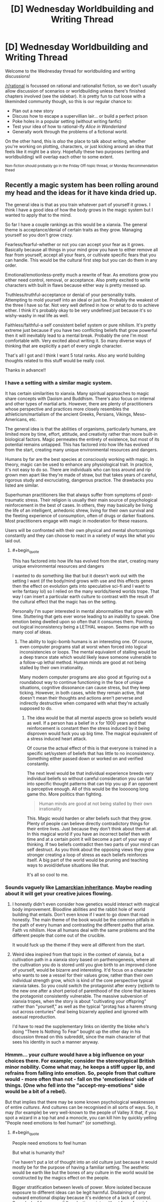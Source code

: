 #+TITLE: [D] Wednesday Worldbuilding and Writing Thread

* [D] Wednesday Worldbuilding and Writing Thread
:PROPERTIES:
:Author: AutoModerator
:Score: 12
:DateUnix: 1608735897.0
:END:
Welcome to the Wednesday thread for worldbuilding and writing discussions!

[[/r/rational]] is focussed on rational and rationalist fiction, so we don't usually allow discussion of scenarios or worldbuilding unless there's finished chapters involved (see the sidebar). It /is/ pretty fun to cut loose with a likeminded community though, so this is our regular chance to:

- Plan out a new story
- Discuss how to escape a supervillian lair... or build a perfect prison
- Poke holes in a popular setting (without writing fanfic)
- Test your idea of how to rational-ify /Alice in Wonderland/
- Generally work through the problems of a fictional world.

On the other hand, this is /also/ the place to talk about writing, whether you're working on plotting, characters, or just kicking around an idea that feels like it might be a story. Hopefully these two purposes (writing and worldbuilding) will overlap each other to some extent.

^{Non-fiction should probably go in the Friday Off-topic thread, or Monday Recommendation thead}


** Recently a magic system has been rolling around my head and the ideas for it have kinda dried up.

The general idea is that as you train whatever part of yourself it grows. I think I have a good idea of how the body grows in the magic system but I wanted to apply that to the mind.

So far I have a couple rankings as this would be a xianxia. The general theme is acceptance/denial of certain traits as they grow. Managing yourself so you don't grow crazy.

Fearless/fearful-whether or not you can accept your fear as it grows. Basically because all things in your mind grow you have to either remove all fear from yourself, accept all your fears, or cultivate specific fears that you can handle. This would be the cultural first step but you can do them in any order.

Emotional/emotionless-pretty much a rewrite of fear. As emotions grow you either need control, removal, or acceptance. Also pretty excited to write characters with built in flaws because either way is pretty messed up.

Truthless/truthful-acceptance or denial of your personality traits. Attempting to mold yourself into an ideal or just be. Probably the weakest of the three I have so far. Not very well defined in how or what to do to achieve either. I think it's probably okay to be very undefined just because it's so wishy-washy in real life as well.

Faithless/faithful-a self consistent belief system or pure nihilism. It's pretty extreme just because if you have two conflicting beliefs that grow powerful then it will inevitably lead to a mental break. Probably the one I'm most comfortable with. Very excited about writing it. So many diverse ways of thinking that are explicitly a part of every single character.

That's all I got and I think I want 5 total ranks. Also any world building thoughts related to this stuff would be really cool.

Thanks in advance!!
:PROPERTIES:
:Author: warlord007js
:Score: 6
:DateUnix: 1608740022.0
:END:

*** I have a setting with a similar magic system.

It has certain similarities to xianxia. Many spiritual approaches to magic share concepts with Daoism and Buddhism. There's also focus on internal and other types of martial arts. However, there are plenty of practitioners whose perspective and practices more closely resembles the athleticism/martialism of the ancient Greeks, Persians, Vikings, Meso-Americans, etc.

The general idea is that the abilities of organisms, particularly humans, are limited more by time, effort, attitude, and creativity rather than more built-in biological factors. Magic permeates the entirety of existence, but most of its potential remains untapped. This has factored into how life has evolved from the start, creating many unique environmental resources and dangers.

Humans by far are the best species at consciously working with magic. In theory, magic can be used to enhance any physiological trait. In practice, it's not easy to do so. There are individuals who can toss around and rip grown men apart like they're made of straw, but that takes years of careful, rigorous study and excruciating, dangerous practice. The drawbacks you listed are similar.

Superhuman practitioners like that always suffer from symptoms of post-traumatic stress. Their religion is usually their main source of psychological reinforcement in the best of cases. In others, they may basically be living the life of an intelligent, anhedonic shrew, living for their own survival and the fleeting experience of consumption, often of drugs or darker fixations. Most practitioners engage with magic in moderation for these reasons.

Users will be confronted with their own physical and mental shortcomings constantly and they can choose to react in a variety of ways like what you laid out.
:PROPERTIES:
:Author: Camaraagati
:Score: 2
:DateUnix: 1608754707.0
:END:

**** #+begin_quote
  This has factored into how life has evolved from the start, creating many unique environmental resources and dangers
#+end_quote

I wanted to do something like that but it doesn't work out with the setting I want (if the body/mind grows with use and this effects genes then the effect on evolution gets into speculative sci-fi and I want to write fantasy lol) so I relied on the many worlds/tiered worlds trope. That way I can insert a particular earth culture to contrast with the result of the cultural effect that the magic has on the setting.

Personally I'm super interested in mental abnormalities that grow with time. Stuttering that gets ever worse leading to an inability to speak. One emotion being dwelled upon so often that it consumes them. Pointing out logical inconsistency being a LETHAL weapon. Seems ripe with so many cool af ideas.
:PROPERTIES:
:Author: warlord007js
:Score: 1
:DateUnix: 1608758985.0
:END:

***** The ability to logic-bomb humans is an interesting one. Of course, even computer programs stall at worst when forced into logical inconsistencies or loops. The mental equivalent of stalling would be a deep trance state which would likely leave someone vulnerable to a follow-up lethal method. Human minds are good at not being stalled by their own irrationality.

Many modern computer programs are also good at figuring out a roundabout way to continue functioning in the face of unique situations, cognitive dissonance can cause stress, but they keep ticking. However, in both cases, while they remain active, that doesn't mean their thoughts and actions aren't perverse and indirectly destructive when compared with what they're actually supposed to do.
:PROPERTIES:
:Author: Camaraagati
:Score: 2
:DateUnix: 1608760128.0
:END:

****** The idea would be that all mental aspects grow so beliefs would as well. If a person has a belief in x for 1000 years and that reinforcement is constant then the stress induced by it being disproven would fuck you up big time. The magical equivalent of a stress induced heart attack.

Of course the actual effect of this is that everyone is trained in a specific set/system of beliefs that has little to no inconsistency. Something either passed down or worked on and verified constantly.

The next level would be that individual experience breeds very individual beliefs so without careful consideration you can fall into specific thought patterns that can trip you up if an opponent is perceptive enough. All of this would be the looooong long game tho. More politics than fighting.

#+begin_quote
  Human minds are good at not being stalled by their own irrationality
#+end_quote

This. Magic would harden or alter beliefs such that they grow. Plenty of people can believe directly contradictory things for their entire lives. Just because they don't think about them at all. In this magical world if you have an incorrect belief then with time and at a certain point it will become a part of your way of thinking. If two beliefs contradict then two parts of your mind can self destruct. As you think about the opposing views they grow stronger creating a loop of stress as each beliefs reinforces itself. A big part of the world would be pruning and teaching ways to avoid/defuse situations like that.

It's all so cool to me.
:PROPERTIES:
:Author: warlord007js
:Score: 1
:DateUnix: 1608761511.0
:END:


*** Sounds vaguely like [[https://en.wikipedia.org/wiki/Lamarckism][Lamarckian inheritance]]. Maybe reading about it will get your creative juices flowing.
:PROPERTIES:
:Author: GlueBoy
:Score: 2
:DateUnix: 1608755215.0
:END:

**** I honestly didn't even consider how genetics would interact with magical body improvement. Bloodline abilities and the rabbit hole of world building that entails. Don't even know if I want to go down that road honestly. The main theme of the book would be the common pitfalls in the path of every human and contrasting the different paths that arise. Faith vs nihilism. How all humans deal with the same problems and the different people that come out of the crucible.

It would fuck up the theme if they were all different from the start.
:PROPERTIES:
:Author: warlord007js
:Score: 2
:DateUnix: 1608759375.0
:END:


**** Weird idea inspired from that topic in the context of xianxia, but a cultivation path in a xianxia story based on parthenogenesis, where all the cultivation you do is stored until you give birth to an improved clone of yourself, would be bizarre and interesting. It'd focus on a character who wants to see a vessel for their values grow, rather than their own individual strength grow, which is kind of the core perspective typical xianxia takes. So you could switch the protagonist after every (re)birth to the new one after a short period of parenthood of the clone that leaves the protagonist consistently vulnerable. The massive subversion of xianxia tropes, when the story is about "cultivating your offspring" rather than "yourself," as well as the typical "protag has a harem strung out across centuries" deal being bizarrely applied and ignored with asexual reproduction.

I'd have to read the supplementary links on identity the bloke who's doing "There Is Nothing To Fear" bought up the other day in his discussion thread on this subreddit, since the main character of that sees his identity in such a manner anyway.
:PROPERTIES:
:Author: gramineous
:Score: 2
:DateUnix: 1608759545.0
:END:


*** Hmmm... your /culture/ would have a big influence on your choices there. For example; consider the stereotypical British minor nobility. Come what may, he keeps a stiff upper lip, and refrains from falling into emotion. So, people from that culture would - more often than not - fall on the 'emotionless' side of things. (One who fell into the "accept-my-emotions" side would be a bit of a rebel).

But that implies that there may be some known psychological weaknesses of entire /cultures/. And cultures can be recognised in all sorts of ways. So, it may (for example) be very well-known to the people of Valley X that, if you spot a wizard in a top hat and a monocle, you can kill him by quickly yelling "People need emotions to feel human!" (or something).
:PROPERTIES:
:Author: CCC_037
:Score: 2
:DateUnix: 1608800871.0
:END:

**** #+begin_quote
  People need emotions to feel human
#+end_quote

But what is humanity tho?

I've haven't put a lot of thought into an old culture just because it would mostly be for the purpose of having a familiar setting. The aesthetic would be earth like but the bones of any culture in the world would be constructed by the magics effect on the people.

Bigger stratification between levels of power. More isolated because exposure to different ideas can be legit harmful. Disdaining of any outward emotional display because it's evidence of a lack of control. Some lack of fear so a wildly eclectic society without fear of social ostracizing.

The biggest one would be the incredibly sectarian (arising from the need to form a self consistent ideology and how that essentially works like a cult if you spread it) and internally hierarchical nation states. 1000s instead of 100s of countries. Leading to constant power struggles.
:PROPERTIES:
:Author: warlord007js
:Score: 3
:DateUnix: 1608813599.0
:END:

***** Eh, that's fair. I was only using a caricature of an old culture to have a familiar setting to hang my points on, anyhow.

But the basic idea is valid for all cultures. A Wizard from culture A will probably have certain culture-specific biases in his thoughts and ideas - ideas which are safe in /his/ culture. But the people from Culture B, in that other valley over there... well, they probably know /exactly/ which ideas would be most harmful to the Culture A wizards, and how to compress them down into a sentence or two. (Similarly, Culture A knows how to take down Culture B's wizards).

Depending on the relations between the cultures, this can lead to interesting practices. For example, let's say that Culture A and Culture B are trying to set up peace talks (they both agree that the war's gone on way too long). Of course, at some point they must meet in person. Being sensible folks, they agree to meet without wizards (it's amazing what a hostile wizard can do when he has all the enemy rulers in front of him...). And to enforce this, they start the meeting by yelling wizard-killing insights at each other before they even get close...

Of course, there's one type of wizard that these insights /don't/ work on, and that's the Rebel Wizard. Rebel Wizards make at least one choice in their basic setup that runs /contrary/ to their cultural norms. Now, that doesn't imply that they're /antagonistic/ towards their culture - often quite the contrary. And if they've flipped on the /correct/ choice, then they're immune to the Wizard-killing phrase from the other culture over there. (But they might not be immune to Culture C's phrase, because they might not have flipped on that part of their culture). Unfortunately, the Rebel Wizard might very well be vulnerable to their own side's wizard-killing insight...
:PROPERTIES:
:Author: CCC_037
:Score: 3
:DateUnix: 1608817557.0
:END:

****** I don't envision the logic bomb/killing phrase working like this at all. Makes more sense that this would be a highly individual thing. In the sense that any culture would have to find a belief system without a logic bomb. A particular way of thinking without obvious flaws. Or they wouldn't exist.

Seems more likely that it would be a mind game played long term between wizards. I.e. make wizard A believe x through extremely precise gaslighting. Then wait for that idea to have power/taken root in his head. Then disprove it for a stunning blow in combat. 99% of these things wouldn't be lethal simply because every wizard knows how to deal with these exact logic bombs. It would be big character defining defects that get shoved in his face that would kill him.

The cultural aspect is necessarily somewhat stable and not self destructive imo. At least in the long term.
:PROPERTIES:
:Author: warlord007js
:Score: 2
:DateUnix: 1608818173.0
:END:


****** Setting up the talks in the first place would be terrifying. Imagine receiving a letter from an enemy nation, it could contain a request for peace or it could be an assassination plot where the contents of the letter highlight contradictions in the reader's beliefs. This turns letters into bombs which must be carefully disarmed, perhaps by preparing counter arguments to defuse predicted contradictions (which can only be discovered by trying to contradict your beliefs which is akin to suicide) and you might have “poison testers” which instead of eating food to see if it's poisoned before their employer tries it, read their letters to see if it's an attack or not, courtiers become powerful military units and a dangerous job to do. Also, considering this is about ideas as opposed to specifically words you could use paintings, poems, songs, etc. To equally as lethal effect, it also would have an affect on the opinions surrounding censorship and the way information is consumed. Certain pieces of artwork could be used like Trojan horses, you create something which seems normal or conformative and then you wait for it to spread amongst the populace and then “activate” it by revealing its true meaning and weaponising the idea which has been reinforced since they first saw it, like a virus it hijacks their belief system and makes it no longer self-consistent e.g. imagine if someone's entire belief was based around love and they believed the love preached by the song “you're beautiful” by James blunt to be something that reinforced their belief/was the same as their belief and so it becomes part of what grows that belief, then the artist reveals it is a song about stalking and is not true love, that would poison that belief, like a disease which causes the immune system of the body to attack itself, the belief would attack itself?
:PROPERTIES:
:Author: Nomorethisplz
:Score: 2
:DateUnix: 1609093398.0
:END:

******* I thought it was only the Wizards which were vulnerable to Idea-based assassination. So, as long as the King is not a Wizard, he can safely read any letter he likes. (Well. Once the letter has been checked for contact poisons. ...you know, maybe having some clerk read the letter to the King would be safer. When there are no Wizards within earshot).

#+begin_quote
  Certain pieces of artwork could be used like Trojan horses, you create something which seems normal or conformative and then you wait for it to spread amongst the populace and then “activate” it by revealing its true meaning and weaponising the idea which has been reinforced since they first saw it
#+end_quote

This reminds me of the /Spine of the Cosmos/ from Starslip Crisis. An artwork that causes anyone who sees it to become the slave of the owner...

.../but/ only if the viewer properly understands the context of the artwork. So the villain who owns it then also has to spend several minutes explaining the context...
:PROPERTIES:
:Author: CCC_037
:Score: 2
:DateUnix: 1609137046.0
:END:

******** I love the idea of people being engaged in a fight and the villain saying STOP! and the heroes are polite enough to stop and listen to him explain the context of his painting haha :) I was more thinking when it comes to the art and stuff being used as a weapon you could inform them about its context through its use e.g, if there was a murderer who killed someone and leaves a symbol of an animal e.g. a goat, a crab, etc. Then you can inform people of the context/meaning with how you use it, you could kill one person during a certain zodiac period and leave your calling card as the animal associated with that season. Or perhaps it's based off of a famous legend from their homeland and by painting an abstract version of that legend it remains a mystery until someone learns of the legend in which case the meaning of the painting becomes obvious, perhaps it's one of the famous exploits of the character who painted it, whilst this example isn't about a painting I think the tridam ultimatium used by renfi on Geralt is a good example from the Witcher books, I think it was in “The Last Wish”.
:PROPERTIES:
:Author: Nomorethisplz
:Score: 2
:DateUnix: 1609144704.0
:END:

********* Ha. Why would the heroes stop and listen? No, the villain had to go out of his way to create technology that allowed him to project his voice directly into the hero's spaceships even after the heroes have turned off their radios (it was a sci-fi story)... there was a hilarious back-and-forth between the villain trying to use the Spine of the Cosmos on the heroes while the heroes desperately try to prevent him from using the Spine on them.
:PROPERTIES:
:Author: CCC_037
:Score: 2
:DateUnix: 1609145624.0
:END:

********** I'll have to checkout Starslip Crisis that sounds amazing haha :)
:PROPERTIES:
:Author: Nomorethisplz
:Score: 1
:DateUnix: 1609149412.0
:END:


*** I am unfamiliar with xianxia, so I think I've made a bunch of incorrect assumptions about your magic system, I would love to learn more about it and correct my misunderstandings since this sounds really interesting. Is growth of the mind abstract growth (e.g. you become increasingly better at learning, your learning is like a skill in a video game levelling up?) and is that growth measurable? (E.g. IQ is used to measure intelligence, stat points in a video game or tabletop role-playing game measure strength, intelligence, etc. Is there some form of statistical measurement that is used to compare the level of acceptance of fear currently to level needed to become Fearless/fearful?) or is growth physical (e.g. your brain increases in size and in order to stop it outgrowing your skull and making your head pop you must prune things you find less useful or undesirable e.g. a fear(s) and as you continue to grow you continue adding useful skills to your brain capacity whilst decreasing space allocated to useless/detrimental things which increases the efficiency of used skull capacity and brain material, 100% being enlightenment or something along those lines?) also, is growth linear or is there the possibility of demotion? (E.g. what happens if someone fearless develops a fear? Do they move down a ranking?) does progress happen forwards (e.g. body and mind growth) but not backwards? (e.g. you neglect training and so growth of body atrophies or mind atrophies? Is it like a video game where once you learn a skill or level up you don't need to maintain it, it is a permanent upgrade?). Are beliefs used like a weapon? (E.g. you convince/gaslight someone about a strong belief they hold so that they mentally break and combat takes the form of debates? (If so is it like a combat scenario and they talk during it and the strength of their argument against their opponents argument determines the strength of their abilities or is consistency of beliefs only relevant to current internal belief system and can't be overturned/go against that system? Or is combat really abstract like Ace Attorney (or death parade (anime)) but the lawyers are supernatural and truth is decided by the majority therefore convincing someone of your belief makes it true e.g. claiming your client is innocent makes it true if the jury believes it and the crime is undone or history rewrites itself so that whoever you pin the blame on actually committed the crime and all their memories are rewritten by this belief of the majority so they believe they did too?) or are they used more abstractly like a sword made of your belief? And is that thing a singular belief(e.g. a sword of gravity, which you can mentally control the weight of and direction the gravity pulls by changing your belief about how gravity behaves or it's relationship with the sword?), belief about multiple things(a projectile magic which combines belief in air resistance and combustion to create a ball of fire which can have it's air resistance change which impacts the other belief e.g. greater air resistance = more air = more fuel for combustion so it grows? Or are the beliefs uncoupled e.g. just because air resistance increased/decreased the speed of projectile changes but not the scale of combustion? Or does that vary?) general belief (e.g. you believe the world is a certain way and your belief about the world manipulates it? If you like that kind of magic system I recommend a manhua called Amentia which has delusioners who bend/distort reality to fit their delusional view of the world or realise/materialise their imagination and awakeners who remove these distortions to set the world back to how it was originally, they both work to make the world “how it should be” and have conflicting opinions about what that is) or possibly a combination of the above?) Sorry about all the questions, I just really want to understand your magic system and the genre of novel it is within! :)
:PROPERTIES:
:Author: Nomorethisplz
:Score: 1
:DateUnix: 1609089173.0
:END:

**** Giving a couple core ideas to cut through the questions. Soft magic no hard numbers. Growth is based off of semi traditional training. Spending time learning will incrementally increase the ability to learn with diminishing returns. No linear growth. You can both intentionally and unintentionally train the mind. Things that you use constantly would consequently grow with time. Coordination, intelligence, speaking ability, and others. These are slight increases over years of training/use. It is virtually impossible to become a super genius within even a century (immortality is common tho). Fearless/fearful and all the other ranks are signs of personal introspection and choice. They are a lifelong journey and commitment to achieve a state of being. Someone fearless is someone working to completely stop any growth of his fears. He can develop new fears and fight against them. Things can definitely atrophy with disuse. That's probably the primary way to defeat a fear. You list off a lot of ways to use beliefs and the first one was correct "you convince/gaslight someone about a strong belief they hold so that they mentally break" combat would still be pretty physical but attacking the ideology of your opponent would be another way to attack. Strictly mental effects and attacks no mind controlling reality.

I want to have the ultra high end of some abilities be somewhat external and cool but still directly related to the mind. Telepathy for the high end of social skills, mind scapes for imagination, precognition for intelligence (open to more suggestions for this), complete awareness within 100s of ft of surroundings for proprioception, and completely perfect recall for memory.

I'd love more suggestions for ranks and high end abilities. I don't intend this to be dbz or go style magic. This is more accompanying the two others. Trying to bombard the reader with cool shit.
:PROPERTIES:
:Author: warlord007js
:Score: 2
:DateUnix: 1609110436.0
:END:

***** Thanks, I think I understand a lot better now! :) For the intelligence precognition is it that the person sees the future or is it that they see the possible paths the future can take and they can steer it to which ever one they want so long as they have the capabilities to steer it in that way? An example of the former I think would perhaps be a crystal ball or the predictions like the world ending in 2012 (if that was the future that actually occurred. Actually, can the future deviate or is this a deterministic world in which even if you try to change the future it ends up the same?) whereas the latter might be the yokai called the Kudan (or atleast it's interpretation in a show called In;Spectre) where you see the future as paths and so long as you have the power to realise that future you can choose to guide reality down that path so long as someone with the same power doesn't try to intervene? Is the mindscape imagination ability, the ability to create an imaginary landscape or does it have other application? Is it a place that can be entered at will like the painting world from dark souls or is it something you can force people to enter like the reality marbles from fatestaynight or is it an dimension you can retreat into like the dream in trinity 7 or is it a purely mental feat that enables you to create a world to practise your other skills e.g. creating a memory palace like the one from Sherlock (atleast in the TV series version I think the library was a purely fictional location) or are mindscapes recreations or distortions/blends of real world locations e.g. the memory palaces created in memory competitions can often be multiple places/walked paths slapped together if you run out of space to store things, I think that's mentioned in a book called “moonwalking with Einstein” which is an interesting read if you're curious about impressive mental feats and feats of memory, or are the mindscapes much smaller scale e.g. instead of a sprawling memory palace it's more like a roman room (another memory technique)? I presume that the mindscape isn't for memory since you have perfect recall for memory, the examples about Visio-spatial memorisation is mostly to explain the differences between my guesses with examples :) is the mindscape something that is used like a death room that people can wander into or get invited into but can't get out of like in the Dungeons and Dragons curse of stradh campaign? By the way, are you planning on releasing this work or keeping it private? If you release/post it please let me know, I'd love to read it! :) Sorry about the barrage of questions and guesses again
:PROPERTIES:
:Author: Nomorethisplz
:Score: 1
:DateUnix: 1609113737.0
:END:

****** For precognition it would be speculation based on absurd amounts of knowledge and intelligence. No actual precognition lol. Accurate because of the intelligence of the predictor only. Processing enough data to determine the outcome of something. Predicting a coin flip because you can grasp every way it interacts with the air and it's trajectory type stuff. But on a larger scale. Varies with skill level.

The mind scapes would be personal mental abilities. If they were also a telepath then they could project the stimulus but the core of the ability is just that. Recreating the stimulus of the real world within your mind wholesale. The size, detail, and coherence of the mind scape would depend on the skill level. The use would probably be a ability to experience something without it happening to you. Training only in your mind type stuff.

If I do release it it would be published but I don't see that happening for a while (years) yet as I'm going to be working full time. Writing is just a hobby and it very possible that I'll get bored and abandon this. I have 4 half finished books the longest is 287 pages and the shortest is 15. I periodically come back to each of those main four and write new stuff all the time that I scrap.
:PROPERTIES:
:Author: warlord007js
:Score: 2
:DateUnix: 1609114649.0
:END:


** Take a D&D setting, roughly working on RAI core rules but with house rules that unfetter fighters, rogues and similar characters from having to seem plausibly non-magical even at 20th level. (For fighters this looks like the Tome of Battle and/or fighters who have acquired 30 fighter bonus feats by 10th level. For skill-focused characters it's a more complex system of making skill DCs scale more shallowly so that superhuman feats like "hide from someone you are currently grappling" is possible for a stealth specialist around level 15.) Stipulate that while 'level' is a heavily-simplified abstraction, XP is real, not as discrete points but in the sense that /experience/ is a metaphysical fluid gained by roughly the things that D&D grants XP for, and gaining more of it makes you more powerful in a curve resembling the level progression.

Then, apply an extra constraint: [[https://plain-dealing-villain.tumblr.com/post/178204587282/the-divine-shells][the universe is split into level bands]]. Anyone who reaches 6th level disappears from the level 1-5 world and appears in the 6-10 world. The same with someone who reaches 11th, 16th, and epic. Conversely, if you are born in the level 6-10 world you will be a 6th level character by the time you reach adulthood.

Given that preamble: what does life look like in the higher-band worlds? Trying to crowdsource this to get more perspectives and nudge the DM into making the setting more complete. ([[https://plain-dealing-villain.tumblr.com/post/179003016587/second-shell][prior]] [[https://plain-dealing-villain.tumblr.com/post/180761236422/an-ordinary-life][art]])
:PROPERTIES:
:Author: Auroch-
:Score: 5
:DateUnix: 1608748438.0
:END:

*** Here's a wholesome hot take for you: the highest level bands are all post-scarcity utopias. Everyone's basic necessities are trivial to supply, you barely even notice the spell slots! People showing up from the lower bands are carefully integrated into society with lots of therapy (Psionics!) and assistance in finding either prosocial civilian uses for their abilities and habits or in joining the task forces that contain the various monster/antisocial polities/outbreaks.
:PROPERTIES:
:Author: PastafarianGames
:Score: 6
:DateUnix: 1608758717.0
:END:

**** I have doubts they'd be more post-scarcity than us; they have easier access to basics, but also far more danger. For example, one of the other setting features is that the banding effects don't apply to dragons; dragons go wherever they like. So even in the 16-20 band, you see wandering dragons of CR 30 (maybe higher), which takes a hell of a task force to put down. And it's still pretty hard to get from level 16 to 20, about as hard as from 1 to 5 in the lowest band. (So, 1 per 10,000 or less, IIRC).
:PROPERTIES:
:Author: Auroch-
:Score: 2
:DateUnix: 1608760041.0
:END:

***** A single CR30 dragon against a level 16 adventuring party is a fun fight, not a hell of a challenge. Level 8 spells are a helluva drug. And /the median adult/ is level 16!

You don't have /guards/ at that point so much as you have paragons of the expression of power casually playing at being guards because the only thing more fun than taking the Band back out to go prune the Nidhogg-spawn is going one on one with a Dire Troll while your kids heckle your form.

(It's possibly I'm extremely silly.)
:PROPERTIES:
:Author: PastafarianGames
:Score: 3
:DateUnix: 1608763342.0
:END:

****** A single CR 30 dragon with prep time can curbstomp a standard four-man party of 16th level. And a dragon has centuries of prep time.
:PROPERTIES:
:Author: Auroch-
:Score: 2
:DateUnix: 1608765236.0
:END:

******* Sure, but the same goes for the standard four-man party of 16th level, and while the dragon has centuries of prep time, there are minimum a half-dozen late-teens/early-twenties standard four-man parties of 16th level adventurers in every village. And every one of those parties grew up having pretend-fights where their big brothers played the dragon while they ran around going "NUH-UH, you're a FIRE dragon and I cast FIRE IMMUNITY" while pretending their sticks were Infinity-Plus-One Swords.

I'm way sillier than you are, I think is my take here.
:PROPERTIES:
:Author: PastafarianGames
:Score: 4
:DateUnix: 1608767297.0
:END:


******* This is sorta an area where mechanics run afoul of world building. 5e is dominated by the action economy. I'm sure a CR 30 dragon could stomp a standard party of 16th level adventurers (Klauth nearly killed my party of 5 and we were all level 15), but in a world where everyone is a 16th level adventurer, the idea of a four-person party is obsolete.

Any time the dragon attempts anything overtly dragon-y (barring the occasional exception), every character present will have viable combat options on their initiative count. If the dragon were to attack a village, they'll get swarmed.

That said, there are also evil characters or characters who will willingly align themselves to the dragon and rounding out combat in interesting ways is part of the DMs job. Whether these villainous high-level characters are also common enough to disrupt society or not is another conversation, but I think by and large, post-scarcity societies are within the realm of possibility.

Edit: I just sorta cleaned up my phrasing and sentence structure a little bit.
:PROPERTIES:
:Author: corneliuspudge
:Score: 2
:DateUnix: 1608864206.0
:END:

******** This is for 3.5. Or, something around as similar to 3.5 as Pathfinder is. There's going to be a lot of house rules, trying to solve various problems (and probably replace them with other problems but at least they'll be novel). The house ruleset is called 3.Q, mostly because I think it's funny.

It's probably still true that the action economy means a village has a leg up on a dragon, but CR 30 dragons...well, actually there isn't any RAW CR 30 dragon, reds go up to 26 and gold to 27. But extrapolating, they'd have a low-epic caster level. So they could pull "Quickened Greater Invisibility, Extended Time Stop" and go from the edge of town to the mayor's bedroom before anyone knew they were attacking. And then Time Stop again on their way out. 9th-level spells are terrifying.
:PROPERTIES:
:Author: Auroch-
:Score: 2
:DateUnix: 1609037471.0
:END:

********* Ah yes, my days of having +20 to hit are long gone, I'm afraid. My friends prefer 5e for the tighter math and no amount of, "But seriously, look at all the customization," has won them over to another system yet. I'm hoping to pull them into a Pathfinder 2e campaign when our current game is finished, but we'll see.

I will say, going 3.~ is really interesting in terms of casters. With all the various books, there's bound to be some crazy combos and how those effect society is a fun/horrifying thought. I don't think a caster can metamagic a 9th level spell (I think meta-d spells use a higher spell slot in 3.5). This probably helps somewhat, but you're not wrong about a properly prepared caster with 9th level spells being a force of nature, especially if they happen to be an ancient dragon besides.

What's access to antimagic look like amongst the general populace? Contingency? I imagine these have to be much more common in these 16+ bands than the lower bands, but at the same time I can't help but think that the laws surrounding the general populace's magic use are much more robust.
:PROPERTIES:
:Author: corneliuspudge
:Score: 1
:DateUnix: 1609082148.0
:END:

********** #+begin_quote
  I'm hoping to pull them into a Pathfinder 2e campaign when our current game is finished, but we'll see.
#+end_quote

Don't. Pathfinder 2E has no redeeming qualities. Seriously, it's all the worst parts of Pathfinder (complexity) and 4th Ed. (inflexibility). It looks simpler than PF 1E at first glance but this is untrue; just tracking the bookkeeping of the status effects is exhausting. 5th Ed. is better in every respect. Seriously.
:PROPERTIES:
:Author: Auroch-
:Score: 2
:DateUnix: 1609109878.0
:END:


*** There would probably be people who carefully try to cap their level to stay in a particular world, trying to be a big fish in a small pond. These people could be tricked into accidentally levelling up at inopportune moments. Friends and family would have to coordinate levelling up to jump worlds at the same time, and willingness to level up would be a major factor in social relationships.

In higher-level worlds, there would likely be factions that want to limit the number of newcomers or even get rid of them entirely; they would have security forces devoted to hunting down people who reached their world by levelling up, and shibboleths to identify people who were born there. People who actively try to level up would likely be people who are highly motivated and without considerable social or economic attachments; such types might be stereotyped as unscrupulous, dangerous, amoral in their pursuit of power, etc. In other words, they would be the kind of people who are willing to uproot themselves in search of better opportunities, like immigrants, and they would be treated poorly as immigrants often are.
:PROPERTIES:
:Author: WholesomeBastard
:Score: 6
:DateUnix: 1608757390.0
:END:

**** Leveling enough to switch bands is a rare occurrence, even for the ambitious. In line with the standard demographics given in 3.5 DMG which apparently weren't SRD'ed, but hitting level 6 from level 1 is something like a 1:100,000 thing.
:PROPERTIES:
:Author: Auroch-
:Score: 2
:DateUnix: 1608760107.0
:END:


**** What if babies born in higher bands straight up get teleported to Lowest Band as soon as they're born? Just an endless stream of babies popping out of nowhere.
:PROPERTIES:
:Author: vokoko
:Score: 1
:DateUnix: 1608760390.0
:END:

***** [[https://plain-dealing-villain.tumblr.com/post/180734210402/unformed-spark][Not how it works]]. Babies are born with 6/11/16 HD of 'humanoid', and exchange those for class levels as they age and get training.
:PROPERTIES:
:Author: Auroch-
:Score: 2
:DateUnix: 1608760748.0
:END:

****** Cool!
:PROPERTIES:
:Author: vokoko
:Score: 1
:DateUnix: 1608805663.0
:END:


*** Is it possible to decline an ascension? Is there contact between the different realms?

If one can't decline to ascend, and there is no contact between the realms, then the whole thing is kind of doomed, and very few people will be motivated to ascend. When you boil it down, what people will work and fight for is a *comparative advantage* over their *peers*, not for an arbitrary measure of rank. If being level 5 or 10 makes you a lord of your world, but being level 6 and 11 makes you a peon again, why the hell would the average person want that?

So that leaves you with only the people who are unusually ambitious, aggressive and/or otherwise emotionally/motivationally privileged to ascend to the next world. Now, imagine a world where this subset of people continuously remove themselves from society. Whether they possess a quality that is socially cultivated or genetic, it seems inevitable that the supply in the first would will decrease. This is especially true if reaching level 6 is relatively trivial for motivated individuals, and thus they don't really have time to procreate by the time they leave.

If your worldbuilding reflects that it would be interesting. An idea is that the first world experiences an accelerating decline due to "brain drain". Another is that people are socially incentivized to have children with level 5 people.

Maybe I missed it, but what happens if you have a child in bands ≥2? Is it born at level 0, and stay in whatever band it's in, or is it born at the minimum of whatever band it's in? If it's the former, the child will be at a severe disadvantage, like a noob starting in a high level zone, and the latter, then I can see a wide appeal to ascending, as you now can have demigod children and actually build a sustainable society in higher worlds.
:PROPERTIES:
:Author: GlueBoy
:Score: 3
:DateUnix: 1608760767.0
:END:

**** #+begin_quote
  Is it possible to decline an ascension? Is there contact between the different realms?
#+end_quote

You can try. This will in most cases be highly hazardous to the health and sanity of everyone around you, however, so they will probably insist. At swordpoint. And in the cases where you /can/ refuse indefinitely without risk to your surroundings, you can only do it by not /using/ your power. (This is easiest for a wizard, who just has to stop casting their highest couple levels of spells; this creates the 'absent-minded ancient wizard' archetype for free, since they'll be /capable/ of casting powerful magic but mostly forget the details due to lack of practice. Contrast with a legendary soldier, who can't really stop being preternaturally buff and skilled and so doesn't get a choice. IIRC they have a tradition of sending knights off to fight dragons, which will generally either get them killed or send/ascend them on their way.)

Contact is limited but I'm not sure how much; previous iterations said that no matter could travel backwards except dragons and fey, but that got walked back and I'm not sure where the boundaries are as it stands.
:PROPERTIES:
:Author: Auroch-
:Score: 2
:DateUnix: 1608765871.0
:END:


**** #+begin_quote
  This is especially true if reaching level 6 is relatively trivial for motivated individuals, and thus they don't really have time to procreate by the time they leave.
#+end_quote

In line with standard D&D demographics, it's very difficult to do. Requires talent, luck, and lots of risk, so it's roughly 1:100,000 who manage it.

Kids work [[https://plain-dealing-villain.tumblr.com/post/180734210402/unformed-spark][like this]]; born as level N humanoids and 'retrain' to replace racial HD with class levels.
:PROPERTIES:
:Author: Auroch-
:Score: 1
:DateUnix: 1608760866.0
:END:

***** Then I suppose it wouldn't affect the gene pool or the incentive structure of society too much.
:PROPERTIES:
:Author: GlueBoy
:Score: 1
:DateUnix: 1608761039.0
:END:


*** Higher band worlds become pretty insane and terrifying, especially the 20+ world.

Empires clash with scry-and-die tactics. Evil wizards and liches rampage across the world raiding magic shops and ambushing anyone carrying useful magic items. Powerful people are turned into pawns of even more powerful wizards with dominate person and cursed items.

Divination allows countries to see that a war will happen soon, and the stronger country goes to war immediately to prevent the weaker one from building up. Most wars end up happening for unknown reasons, armies are just suddenly teleported into city centers to butcher the population because diviners divined diveners in the future divining the war happening in the future.

If killed in combat, few people go to the afterlife anymore, and just as few get resurrected. Standard combat tactics now involve destroying or imprisoning the enemy's soul to prevent them from coming back. A defensive countermeasure is to kill oneself and liberate your own soul from your body before the enemy can take it. As a result, battles rarely take longer than about six seconds for one side to launch the surprise attack and the survivors of the other side to escape into the afterlife or teleport away if able.
:PROPERTIES:
:Author: Norseman2
:Score: 2
:DateUnix: 1608759634.0
:END:

**** #+begin_quote
  Evil wizards and liches rampage across the world raiding magic shops and ambushing anyone carrying useful magic items.
#+end_quote

Separately, this doesn't seem plausible to me. If that was likely, there wouldn't /be/ magic shops. All magic items would be commissioned, or possibly fashioned in secret (under magical and nonmagical concealment) and sold at auction without the item being physically present until the winning bid was verified.
:PROPERTIES:
:Author: Auroch-
:Score: 3
:DateUnix: 1608760523.0
:END:

***** There's a variety of options, but I agree, I wouldn't have magic shops in the setting. They generally do not make sense in D&D under the rules as written, even though they're practically a staple of most D&D settings.

Magic items by commission is a possibility, but then you still have the issue of the payment itself. An evil wizard could commission a magic item, pay for it, get the item, then steal their money back, or just rob banks and use the money to buy magic items. The real problem here is the issue of items with immense value for their weight which can be easily stolen. Platinum is still worth 500 gp/lb., so not too much worse than the 16,000 gp/lb. that you'd get with something like boots of teleportation.

Keeping the items at a secret location and arranging for same-day delivery of the item after an auction is also possible, but has the same problems as items by commission and is even more dangerous. This just turns it into a simple matter of abducting the auctioneer and using a combination of torture and detect thoughts to discern the location of the items and how to access them.

In general, at this level of the game, magic items put a target on your back and aren't worth it unless you're an evil wizard or someone who wants to get ambushed by evil wizards and their minions, all bristling with powerful magic items. The key to survival here is deterrence - you need to make it not worth it to attack you, and magic items are generally an incentive rather than a deterrent.
:PROPERTIES:
:Author: Norseman2
:Score: 0
:DateUnix: 1608761702.0
:END:

****** That's not a stable equilibrium, and there are a lot of powerful people with a strong incentive to create a stable equilibrium which allows for commerce. I don't think you're thinking this through.
:PROPERTIES:
:Author: Auroch-
:Score: 2
:DateUnix: 1608765354.0
:END:

******* It is stable. Think of the board game Monopoly. The guy with the most resources tends to get stronger and stronger. The stable equilibrium is "evil lich overlord hordes all the most powerful magic items and artifacts in the world and uses them to rule with an iron fist." If you think capitalism isn't great, just imagine what it would be like when people can make items that let you read minds, control minds, see the future, scry on people, fly, teleport, plane shift, shoot fireballs, become immune to fire, acid, cold, lightning, death effects, divination, etc.
:PROPERTIES:
:Author: Norseman2
:Score: -1
:DateUnix: 1608781023.0
:END:

******** That is not an attainable scenario. If it's impossible to engage in routine commerce in magic items, /those items won't get created/. The evil overlord will have to make do with whatever they can personally create or get from slave labor. Theoretically they could get some from foolhardy artificers who think they can beat the overlord, but that doesn't make any more sense than it did for post-Skynet humans in [[https://www.fanfiction.net/s/9658524/1/Branches-on-the-Tree-of-Time][Branches on the Tree of Time]], and that requires that the /knowledge/ of artificing is still passed on, which without a functional market for the skills it has no reason to be except by, again, the overlord themself. And if they're the teacher, they somehow need to tempt their students into approaching their level of power, so that they can make relevantly-powerful items, but not so much that they can successfully take down their mentor. It's just not stable.

(Mind control needs active attention and so can at best be a small constant multiplier for the overlord's personal output while they're making lower-quality goods. And a risky one, because they might make their save and need to be dangerous in order to be useful.)
:PROPERTIES:
:Author: Auroch-
:Score: 1
:DateUnix: 1608852679.0
:END:


**** Interesting. Why would you expect that, rather than cold war situations? I'd expect heavily-precogged wars to look more like the ones in Doc Future - they describe Golden Valkyrie's war with the Wanderer as having almost no battles, lots of stalking horses and plot/counterplot since a battle wouldn't happen unless both sides thought it was going to end well for them.
:PROPERTIES:
:Author: Auroch-
:Score: 1
:DateUnix: 1608760290.0
:END:

***** Suppose pretty much all countries have at least a few hundred diviners who can use [[https://www.d20srd.org/srd/spells/contactOtherPlane.htm][contact other plane]] at least daily. The entities answering these questions have limited foresight, out to about [[https://www.d20srd.org/srd/divine/divineRanksAndPowers.htm#portfolioSense][20 weeks at best]]. The diviners might ask questions like "Will we end up in a war with any other country within the next 20 weeks?". If yes, you can be assured the other country is going to know that as well. The questions are asked of various entities by various diviners to help ensure reliability.

So, now we'd ask obvious followup questions. Does the other country surrender? Does the other country get stronger, relative to us, between now and when the war starts? Do we win? The other side knows all of this as well.

One problem is that this takes surrender off the table pretty quickly. Any country which would surrender in a war has no reason to even fight you - they know they'll lose, they know they'll surrender, they might as well do that now before lots of people die and lots of important buildings and infrastructure are blown up. Those countries get gobbled up quickly and effectively get united/subjugated under the banner of some more aggressive and powerful country.

The countries that remain will be those which would never surrender, such as countries which make a precommitment to bleed their attacker dry as much as possible, to engage in a scorched earth strategy, and to unleash weapons of mass destruction if necessary.

Among these remaining countries and empires, one is likely to be the most powerful (or at least to perceive itself that way). This country may make a precommitment to attack any other country which would go to war with it in the future, or at least exercise a strategy of preemptive war whenever conditions for war in the present would be better than conditions for the war in the future. Of course, if its diviners 20 weeks in the future divine that the county will go to war, then it will go to war at that time, and then the diviners in the present will divine that and the country might go to war nearly a full year before the other country is able to build up. This may not necessarily even be limited to 40 weeks notice, and could possibly stretch endlessly into the indefinite future. If conditions in the present ever change such that this most powerful country would ever end up at war with any other country in the future, there's a good chance that that war will be declared and fought immediately.

Imagine if, in the real world, we had diviners who could tell us the future, and they said that we'd be in a nuclear war with China in 2050, and that they'd expand their nuclear arsenal 10-fold by then, with significant advances in guidance and delivery mechanisms along the way. Suppose China knows the same, and obviously begins working even faster to prepare for the war, and they have the ability to outpace our growth. As long as we're still the stronger side, we'd want to fight that war today, even if our cities get nuked, because waiting would just make things worse.
:PROPERTIES:
:Author: Norseman2
:Score: 2
:DateUnix: 1608764104.0
:END:

****** If we had a reliable forecast that we'd be exchanging nukes with China in 2050, and acted on that, that would falsify the forecast; it would no longer be true that we'd be exchanging nukes with China in 2050. So there's not much reason to privilege the timeline in which we /were/ going to exchanges nukes in 2050, vs. one where there was a sneak attack in response, or a binding treaty for bilateral nuclear arsenal inspection, or one where in response to a prediction of sneak attack they set up a Dead Hand system or one where the response was to covertly administer slow-acting highly-detectable poison to all entrants to the country - which they wouldn't have to follow through on since we'd get a forecast of that, too, as long as they were /in principle/ willing to follow through. And that's just going two and a half layers deep, when the plot and counterplot should extend to at least five or six layers.
:PROPERTIES:
:Author: Auroch-
:Score: 1
:DateUnix: 1608765152.0
:END:

******* #+begin_quote
  If we had a reliable forecast that we'd be exchanging nukes with China in 2050, and acted on that, that would falsify the forecast; it would no longer be true that we'd be exchanging nukes with China in 2050.
#+end_quote

Sure. In other words, information from the future can change the present. Of course, that also means that information from the future of the future can change the future, so information from the future of the future of the future can ... you get where this is going.

So, we know that both sides can get information from the future, and that new information may change the future, and that subsequent attempts to get information about the future may reveal a different future which may change the plans for the present. However, each time this process is repeated, we learn more about the future and the subsequent changes from our expectations become smaller and smaller. Eventually, we end up in a stable timeline where updated knowledge of the future does not change the future any further. And that whole process will have already happened /in the future/. So, by the time we learn that the US and China have a nuclear exchange in the future, it means both countries already evaluated all possible options to resolve the issue and still felt there was no better alternative. If we see that happening the future, it means there's very good odds that whichever country has the relative advantage in the present will have to seize the opportunity as quickly as possible.
:PROPERTIES:
:Author: Norseman2
:Score: 3
:DateUnix: 1608780382.0
:END:

******** You're describing a convergent recursive series.\\
But you can also have /divergent/ recursive series, where each viewing of the future flips through increasingly extreme counterreactions.
:PROPERTIES:
:Author: Slyvena
:Score: 1
:DateUnix: 1608792158.0
:END:

********* convergent: diviners see their own future

divergent: diviners see one of infinite futures

metastable: diviners see one future of a finite group of timelines, and each divination moves the current timeline through the group to the next, eventually looping back around by the time of the viewed future to make it accurate. Kind of like an unevenly stepped repeating pattern, with y as timeline no. and x as time; each x value has one y value, but each y value has multiple x values. Each instantaneous change in y is a divination. The last divination before a previous divination resolves brings the world into a timeline where that previously predicted future occurs. Therefore, when the time of the future from the divination comes around, the timeline is one where a divination has not been made before the resolution of that timelines previous divination.
:PROPERTIES:
:Author: FunkyFunker
:Score: 3
:DateUnix: 1608806754.0
:END:


******** Again: There's not much reason to privilege the timeline/meta-timeline where this usually leads to mutually-assured destruction. Even given that it converges, it need not converge there. And as others have said, convergence is not guaranteed.
:PROPERTIES:
:Author: Auroch-
:Score: 1
:DateUnix: 1608852077.0
:END:


*** So does interplanar travel and communication work between the bands?
:PROPERTIES:
:Author: vokoko
:Score: 1
:DateUnix: 1608806228.0
:END:

**** No, every plane has bands. There might be travel/comms spells but they'd be specialized.
:PROPERTIES:
:Author: Auroch-
:Score: 2
:DateUnix: 1608852146.0
:END:

***** Are there inter-band communication/summoning/limited travel spells that are distinct from the interplanar ones? There probably would be.

It would allow for some inter-band politics and people trying to contact their families and inter-band organizations and stuff.
:PROPERTIES:
:Author: vokoko
:Score: 1
:DateUnix: 1608853401.0
:END:

****** That's still up in the air. Probably the answer will be "whichever way makes it easier to run the world".
:PROPERTIES:
:Author: Auroch-
:Score: 2
:DateUnix: 1609038338.0
:END:


** Oneshot crack idea in a similar vein to 17776 (which I need to actually read, I started it briefly the other week on mobile and stopped once I got to a video because I didn't have headphones on me) of car racing with unrestrained use of technology. Since an augmented DeLorean would "make it to the finish line" faster than any other traditional form of locomotion, a race where timetravel becomes the core tool utilized to end up on the finish line immediately after the race "starts" could be a unique story.

The fact it'd devolve into an absurd "Wacky Races but make it sci-fi" scenario is probably a selling point. And the idea that any way to tell the story in-universe would have to be by someone observing the actions "sequentially" rather than "chronologically", and temporarily handing godlike powers/comprehension to a pair of race commentators who do the storytelling aspect fits the race theme, and I also find "unimaginable power turned to minor entertainment" (like a less horrific version of "entity grants someone a monkey's paw wish") to be a fun trope.

No idea how it'd be rational, it'd probably read like a series of ass-pulls or require half the writing dedicated to set-up before the race starts. But time-travel and racing munchkinry as the focus of the story is rational-adjacent at least.
:PROPERTIES:
:Author: gramineous
:Score: 6
:DateUnix: 1608758758.0
:END:


** A person keeps getting Isekai'd.

It's happened to him 15 times before. Each time, he finds a way back to Earth; back to his family, back to his life. There's a time compression effect, so every month he spends in the other world is a day on Earth.

He gets a boon every time, a boon which is at full power in another world but still gives a little bit of a boost on Earth.

His first boons were all language-related; a boon each to hear, speak, read, write, and think in other languages. (The reading and writing one also happen to give him sign language fluency.) That's five boons.

What other boons should he take? They should all be... basic. Tutorial-level boons, if you will. I'm thinking poison resistance, disease resistance, mana-sight, and being able to eat basically anything, that's four. Maybe an Analyze/Identify active ability?

The idea of the broader story is that on his sixteenth trip, his family gets pulled in with him into basically-Carcosa, and the tutorial is over.
:PROPERTIES:
:Author: PastafarianGames
:Score: 4
:DateUnix: 1608750816.0
:END:

*** What's basically-Carcosa like? If these boons are tutorial boons, basically, then they should be prepping the protagonist for that specific environment (e.g. poison resistance is only useful if poison is common on Carcosa, and otherwise something else might be a better boon).

(Something that makes it easier to keep track of / work with other people would be good if his family is coming along on Trip 16)
:PROPERTIES:
:Author: callmesalticidae
:Score: 2
:DateUnix: 1608753974.0
:END:

**** Carcosa-like: the environ is an enormous decaying library. There's a village of humans that grow mushrooms and funguses and hunt animals that dwell in the stacks, and in every direction the (as far as the villagers know) infinite ever-changing library rolls on, by turns pristine and decrepit, inhabited by creatures that grow more arcane or horrifying or both as you travel away from the village. The books are mostly book-shaped, but some take other forms; they are, as far as anyone can tell, not ordered, but a random amalgamation of every book ever written in any possible universe. By volume, 80% terribly-written smut.

He doesn't have any knowledge about what environment he's going to be in next (and in fact doesn't know his family will be becoming along on Trip 16), so his boon selections (he does choose what they're going to be) are very general. When I say tutorial-like, I mean that they're "first tier" kinds of things. Language, yes; being able to consume rocks for nutrition, no; mind control, definitely not.

Being able to drink the stream water and eat the berries without worrying about diphtheria or solanine is generally very useful. That's why I'm thinking disease & poison resistance.

Some sort of mapping / radar skillset might be interesting! And extremely useful.
:PROPERTIES:
:Author: PastafarianGames
:Score: 1
:DateUnix: 1608756829.0
:END:


*** You know you'll be exploring a new world. So, take exploration boons.

Analyze/identify/appraisal, since you'll see so many new things. Eidetic memory, since you'll be learning so many things for the first time.

If wilderness is possible, then toxin resistance, endurance, tracking, hunting.

If civilization seems likely, then rapid language learning, "good first impression", etiquette bonus, negotiation bonus.

Almanac: stare at something and you start hearing the voice of a bored expert, describing the object/place/person encyclopedia-style to a class of young kids. It appears to be somehow an actual recording of an alien classroom. Not advised to stare at yourself in the mirror once you have this boon.

You Are Here: whenever you say or think "I'm lost," a map appears in your head. The map is filled in wherever you've been, and anywhere that's "common knowledge" for your current social group. This has weird effects when you get promoted, or adopted...

Cooking for Dummies: stare at potential food while holding a cooking tool, and a recipe pops up. If you're holding a skewer while looking at a live crocodile, you get a recipe for crocodile meat on a stick. With helpful advice on skinning the crocodile, but no advice on how to kill it...

Just Needed Tuning Up: any object you use behaves as if it's been recently cleaned and serviced, as long as the maintenance is something ordinary rather than supernatural or exotic. Doesn't fix a broken knife, but you can cut with a rusty knife like it's sharp, open a stuck door like it's been oiled, or read an ancient book like it's been cleaned of mold and dirt.
:PROPERTIES:
:Author: DXStarr
:Score: 2
:DateUnix: 1608771601.0
:END:

**** Rapid language learning and etiquette (pretty much the whole mundane communications suite) is definitely in the set of his first five boons.

I love the "Just Needed Tuning Up" boon. It's especially funny since he's an engineer and his wife is a computer scientist, so there's a lot of room for "it works as soon as you call tech support" style jokes in the real world.

I could not possibly do Almanac any way other than Steve Irwin. Now that I think of that, I cannot possibly /avoid/ doing Almanac, can I? Which feels exclusive with Analyze/Identify/Appraisal.
:PROPERTIES:
:Author: PastafarianGames
:Score: 2
:DateUnix: 1608781846.0
:END:


*** Since cognitive boons are demonstrably an option:

Math. Being supernaturally good at math should help in nearly any world. Memory. Again, better memory will help always. Kinesthesia. Theory Of Mind. Disease resistance goes way, way before poison resistance. Poisons are rare, diseases are ubiquitous in many, many settings.
:PROPERTIES:
:Author: Izeinwinter
:Score: 2
:DateUnix: 1608786348.0
:END:

**** Poisons aren't that rare if you're in the wilderness (oops, this plant had non-trivial levels of solanine!), but I definitely agree that disease is going to be a higher priority.
:PROPERTIES:
:Author: PastafarianGames
:Score: 1
:DateUnix: 1608829302.0
:END:


*** Some sort of boon to ease first contact situations would be useful. Something like the wear-a-lab-coat-and-hold-a-clipboard combination, but in magical boon form, so that people don't immediately do a double take when they see you and your clothes.

Along those same lines, some enhanced empathy could be useful. Knowing what other people are saying is great and all, but knowing roughly what they're intending and what they think of you with greater precision is quite useful for survival, even if it only comes in the form a gut feeling.

Looking at it from the hierarchy of needs perspective, some sort of way to get crappy shelter in a box would be nice. Some sort of extremely localised air conditioning, perhaps? A few degrees towards the optimal at all times.

Some way to keep inventory without a backpack would be nice. Perhaps existing pockets are expanded slightly when on the characters person, until checked by another person.

Alongside the air conditioning, some sort of air purifying or psuedo gas mask would be useful to mitigate horrendous atmospheric conditions or being trapped underwater/underground.

After a few isekais I'm imagining our character would enjoy something to point him to his destination. An internal compass of any sort would be nice, really, since having a map on him at all times can't be guaranteed. Perhaps as an homage it could be an internal map that fills itself out as he travels to places? Difficult to abuse as eidetic memory but still nice quality of life, and somewhat useful.

Danger sense, even if it's something along the lines of 'this is bad' when there is something bad in plain sight, would be very nice. Also leads to some pleasant moments where you look into the sky, think "oh, it's about to rain", and then feel the danger sense go off and panic.

Something that allows for easier learning or memory would be an early pick for me personally, at least, given that the effects could potentially get better over time. Easier ability to retain and change physique for a similar reason.

Finally, probably general intelligence/charisma/durability enhancements for better problem solving and not-dying-ness.

Not sure how many of these are what you're looking for, given that I'm spitballing a little, but I hope it helps!
:PROPERTIES:
:Author: TheJungleDragon
:Score: 1
:DateUnix: 1608760192.0
:END:

**** These are great and very helpful! Thank you!
:PROPERTIES:
:Author: PastafarianGames
:Score: 2
:DateUnix: 1608763493.0
:END:


*** Putting you first /five/ boons towards what's basically one slightly stronger boon seems absurd. Maybe you'd spend 5 boons in a row like that once you already have 10 boons, but the first ones should really be widely different stuff that's useful if you don't expect to be isekai'd again.
:PROPERTIES:
:Author: ArmokGoB
:Score: 1
:DateUnix: 1608777720.0
:END:

**** Learning to communicate takes a ton of time! He's not optimizing for what's useful after he gets back home, he's optimizing for /getting back home sooner/, and that means not spending 3 months learning to speak/understand the language fluently and then another 3 months learning how to read it well enough to start putting together a get-home plan.

And he's pretty obsessive about communication.

But it's an interesting point that he definitely did specialize pretty hard for his first five boons, and anyone he discusses the matter with might point that out, so it's worth having this discussion.
:PROPERTIES:
:Author: PastafarianGames
:Score: 2
:DateUnix: 1608781596.0
:END:

***** If he's optimizing for getting home sooner, and for things that will help him in this as he gets repeatedly isekai'd, I think things like reducing or removing the need for sleep would be useful. Buying yourself more productive time is a nice discount on any kind of return-home project.

Maybe also a reverse truth-sense: people are supernaturally more likely to believe he's telling the truth when he's telling the truth? Makes it easier to get help, and get over initial incredulity if isekai isn't super normal in most worlds.
:PROPERTIES:
:Author: AlmostNeither
:Score: 3
:DateUnix: 1608812387.0
:END:


** I'm doing some creative writing on an alternate universe of 1920s NYC. The police carry enchanted weapons, and like to name them. The names are usually some variation of 1910s and '20s jargon. Examples are Shincracker, Bash, and Suffrage. I'd be happy to take any names you might offer up. Thanks!
:PROPERTIES:
:Author: Brell4Evar
:Score: 2
:DateUnix: 1608757949.0
:END:

*** I don't have any suggestions but [[/r/namenerds]] is a great place to go for all things naming related. It mostly focuses on baby names but they definitely help with this sort of thing, too!
:PROPERTIES:
:Author: MagicWeasel
:Score: 2
:DateUnix: 1608769898.0
:END:


** I have an idea for an rpg, it is where you play a bunch of mary sues. the idea is that you have to play out a chapter of a book, an episode of television, or a scene in a movie, without devouring it and making it such garbage that the reader stops reading and destroys the universe.
:PROPERTIES:
:Author: Laguz01
:Score: 2
:DateUnix: 1608831865.0
:END:


** Questions for magical researchers in a high-magic society.

1. You're part of a team that has built a high powered energy containment pentagram where the five corners rest on each of the five accessible planes, and you're pumping it full of energy. What sort of hypothesis are you testing? What's a neat experimental result?

2. What sort of experimental result would convince you to join a conspiracy to shut off magic for 1000 years?

3. What sort of device does a conspiracy of magic researchers build to shut off magic?

I have ideas for 1&2, but I'm not super satisfied with my answers so I'm leaving them out. I'd rather like if the experimental result from 1 was not the one that prompts 2. I only have half an idea what 3 looks like at all.
:PROPERTIES:
:Author: jtolmar
:Score: 1
:DateUnix: 1608765199.0
:END:

*** 1-As containment fails, which plane does the energy start to bleed into? Interesting if it depends on the planar background of the persons who pump in the initial energy, or if there's a pattern like "demonic energy seeks the terran plane, but heavenly energy goes equally to all five planes."

2-There's a giant comet-monster that eats magical planets and it's coming into our neighborhood. We should shut off magic until its orbit has taken it safely out of range.

Unfortunately, the comet-monster grants wishes to magic-wielding individuals, as bait. So letting everyone know /why/ magic is outlawed is terribly dangerous - every desperate person will try to trigger a wish, and help the comet-monster home in.

3-Create a race of slimes that eat magic and anyone who uses it, but dependent on the radiations of a scarce substance (mithril, orichalcum) in order to convert their stored magic and reproduce. Above-ground supplies of the reagent are limited. The conspiracy can mine and bring up more Slime Reproductive Reagent as needed to keep the slimes going, until telescopes show the Comet Doom Monster is gone.
:PROPERTIES:
:Author: DXStarr
:Score: 3
:DateUnix: 1608772483.0
:END:


** Human Spaceflight is complicated. I /think/ my ragtag band of superpowered people can make an air-tight vehicle with something resembling the desired delta v, and can probably avoid radiation-related dangers. I might even be able to magic up viable navigation options. But if there isn't something that would make actually attempting to fly this homemade spaceship rather miserable and unhealthy almost immediately after launch, which I have almost certainly overlooked, I would be pleasantly surprised.

Then there's all the stuff I haven't overlooked, but have been mostly ignoring: food, exercise, toilet(s), climate control...

The available powers more or less allow them to ignore the tyrany of the rocket equation, so using acceleration to simulate gravity is an option. However, the engines are human-operated, and dude's gotta do something besides sitting there powering a rocket the whole time, so in practice, the schedule I've been working with assumes maybe 200min/day at 1G, with some time spent at greater acceleration if possible, spaced out so as to not overwhelm the crew. So having everyone take care of everything during the 1G burns is probably terribly impractical.

Research suggests that rowing machines and stationary bikes should work well in 0G, and I can imagine they could come up with those even if rushing the preparations. Aiui, something weight-lifty is a good idea, and I don't know how they'd go about obtaining 0G lifting equipment, but I could maybe see a couple of the powers working as a substitute?

Eating during an engine cycle is probably a bad idea, just because of how short it is. Someone would almost certainly puke when the acceleration changes. The most experienced people on this trip have dealt with 0G eating before, and I expect that experience probably transfers (how teachable the essentials are is another matter). But that they /can/ no what needs done doesn't mean /I/ know what realistic options they have. Unless someone sells novelty space food by the barrel, but I would expect that's unlikely. ... Isn't it?

I am totally lost on waste management, though. Could they modify a vacuum toilet with mere ferrokinesis and spare material? I kinda doubt. Space toilets that are used these days seem oriented around short trips with ready access to Earth, rather than month-or-more-long interplanetary voyages. The Apollo solution is ... suboptimal, as I'm sure any Apollo astronaut will confirm. And even if just giving up and going with diapers seemed like a good idea, could one reasonably expect to get a big enough supply delivered on relatively short notice?

And my solutions for climate control seem to amount to "bring a spare atmosphere" and "rotate the metal parts for more efficient radiating" and "some of those powers can help, right? Even though they should probably /all/ generate waste heat?". As you might guess, those aren't especially satisfying.

These seem like they'd go better as separate questions at one or more stackexchange, but organizing this appropriately is ... proving challenging, and it's Wednesday. Suggestions welcome (...requested?).
:PROPERTIES:
:Author: cae_jones
:Score: 1
:DateUnix: 1608766779.0
:END:

*** You probably need to list out what the actual powers are.

iirc special space food is just needed because it's lightweight, dense, and stores well. If you have plenty of mass budget you can just bring normal preserved foods as long as it's not liquidy or crumbly. Water you just drink from a bag.

Likewise if the mass budget and delta-v are less of an issue, you can generate some constant gravity just by rotating the craft using the RCS.

For waste management, just do it in bags and then push the bags away using powers. In a real interplanetary spacecraft it'd be unacceptably wasteful, and on the space station it'd pollute the orbit. The complicated vacum designs are mostly needed to keep things hygienic, and a ragtag bunch of superpowered adventurers might settle on simply living in disgusting conditions for the trip and taking the hit to PR and infection risk that an organization wouldn't.

For climate control, it's probably done manually with powers. Heating is simple, and cooling can be done by compressing and expanding gases to concentrate heat, and then using ferrokinesis to unfold, move around, and fold large radiators.
:PROPERTIES:
:Author: ArmokGoB
:Score: 2
:DateUnix: 1608779037.0
:END:

**** Thanks.
:PROPERTIES:
:Author: cae_jones
:Score: 1
:DateUnix: 1608816000.0
:END:


*** #+begin_quote
  obtaining 0G lifting equipment
#+end_quote

How about resistance bands? They're cheap, lightweight, and extremely versatile. As long as the ship inhabitants can brace themselves against a surface, they can push or pull in 0g against the resistance of the resistance band. Attaching the other end of the band to a wall should be trivial with ferrokinesis. As long as the inhabitants bring a variety of bands with different resistances, I think that should solve all fitness issues.
:PROPERTIES:
:Author: Redditor76394
:Score: 2
:DateUnix: 1608782433.0
:END:

**** Thanks. That's a great idea and could probably be multipurposed with sufficient cleverness.
:PROPERTIES:
:Author: cae_jones
:Score: 1
:DateUnix: 1608803088.0
:END:


** I've started watching Pixar's /Onwards/ - it's not rational (at times, frustratingly so), but it got me thinking. The core idea is your default fantasy D&D world evolving to use technology and abandon magic, becoming a lot like our own. The fact this happens is pretty nonsense (since apparently magic allows them to /summon the dead/, for example), but the general concept is sound: magic needs a user, and using magic is hard; meanwhile, technology can be easy to use once it's built. What would you spin out of this concept? I am thinking in particular socio-economic dynamics e.g. how this would connect to broader shifts from feudalism to capitalism, what would end up being the role of magic in the resulting society, etc. Also, do you know of any existing works with a good take on this?
:PROPERTIES:
:Author: SimoneNonvelodico
:Score: 1
:DateUnix: 1608970865.0
:END:
